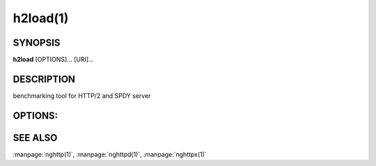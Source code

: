 
h2load(1)
=========

SYNOPSIS
--------

**h2load** [OPTIONS]... [URI]...

DESCRIPTION
-----------

benchmarking tool for HTTP/2 and SPDY server

.. describe:: <URI>

    Specify URI to access.   Multiple URIs can be specified.
    URIs are used  in this order for each  client.  All URIs
    are used, then  first URI is used and then  2nd URI, and
    so  on.  The  scheme, host  and port  in the  subsequent
    URIs, if present,  are ignored.  Those in  the first URI
    are used solely.

OPTIONS:
--------

.. option:: -n, --requests=<N>

    Number of requests.

    Default: ``1``

.. option:: -c, --clients=<N>

    Number of concurrent clients.

    Default: ``1``

.. option:: -t, --threads=<N>

    Number of native threads.

    Default: ``1``

.. option:: -i, --input-file=<FILE>

    Path of a file with multiple URIs are seperated by EOLs.
    This option will disable URIs getting from command-line.
    If '-' is given as <FILE>, URIs will be read from stdin.
    URIs are used  in this order for each  client.  All URIs
    are used, then  first URI is used and then  2nd URI, and
    so  on.  The  scheme, host  and port  in the  subsequent
    URIs, if present,  are ignored.  Those in  the first URI
    are used solely.

.. option:: -m, --max-concurrent-streams=(auto|<N>)

    Max concurrent streams to  issue per session.  If "auto"
    is given, the number of given URIs is used.

    Default: ``auto``

.. option:: -w, --window-bits=<N>

    Sets the stream level initial window size to (2\*\*<N>)-1.
    For SPDY, 2**<N> is used instead.

.. option:: -W, --connection-window-bits=<N>

    Sets  the  connection  level   initial  window  size  to
    (2**<N>)-1.  For SPDY, if <N>  is strictly less than 16,
    this option  is ignored.   Otherwise 2\*\*<N> is  used for
    SPDY.

.. option:: -H, --header=<HEADER>

    Add/Override a header to the requests.

.. option:: -p, --no-tls-proto=<PROTOID>

    Specify ALPN identifier of the  protocol to be used when
    accessing http URI without SSL/TLS.
    Available protocols: spdy/2, spdy/3, spdy/3.1 and h2c-14

    Default: ``h2c-14``

.. option:: -v, --verbose

    Output debug information.

.. option:: --version

    Display version information and exit.

.. option:: -h, --help

    Display this help and exit.

SEE ALSO
--------

:manpage:`nghttp(1)`, :manpage:`nghttpd(1)`, :manpage:`nghttpx(1)`
